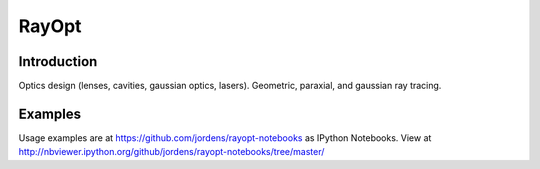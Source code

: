 RayOpt
========

Introduction
------------

Optics design (lenses, cavities, gaussian optics, lasers).
Geometric, paraxial, and gaussian ray tracing.


Examples
--------

Usage examples are at https://github.com/jordens/rayopt-notebooks as IPython
Notebooks. View at http://nbviewer.ipython.org/github/jordens/rayopt-notebooks/tree/master/
